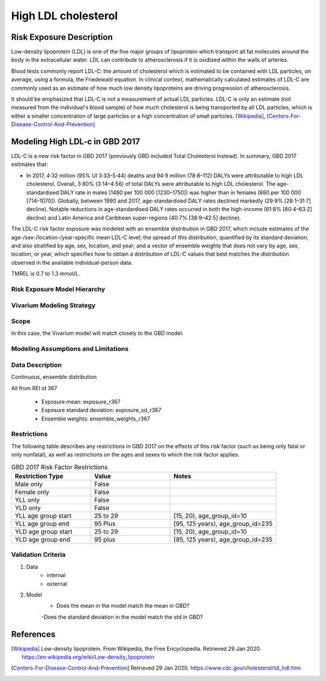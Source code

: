 .. _2017_risk_high_ldl_c:

====================
High LDL cholesterol
====================

Risk Exposure Description
-------------------------

.. todo::

   Add more information and references. In particular, find data about global prevalence and relation to disease fatal and non-fatal description.

Low-density lipoprotein (LDL) is one of the five major groups of lipoprotein which transport all fat molecules around the body in the extracellular water. LDL can contribute to atherosclerosis if it is oxidized within the walls of arteries.

Blood tests commonly report LDL-C: the amount of cholesterol which is estimated to be contained with LDL particles, on average, using a formula, the Friedewald equation. In clinical context, mathematically calculated estimates of LDL-C are commonly used as an estimate of how much low density lipoproteins are driving progression of atherosclerosis.

It should be emphasized that LDL-C is not a measurement of actual LDL particles. LDL-C is only an estimate (not measured from the individual's blood sample) of how much cholesterol is being transported by all LDL particles, which is either a smaller concentration of large particles or a high concentration of small particles. [Wikipedia]_, [Centers-For-Disease-Control-And-Prevention]_

Modeling High LDL-c in GBD 2017
-------------------------------

LDL-C is a new risk factor in GBD 2017 (previously GBD included Total Cholesterol instead).  In summary, GBD 2017 estimates that:

* In 2017, 4·32 million (95% UI 3·33–5·44) deaths and 94·9 million (78·8–112) DALYs were attributable to high LDL cholesterol. Overall, 3·80% (3·14–4·56) of total DALYs were attributable to high LDL cholesterol. The age-standardised DALY rate in males (1480 per 100 000 [1230–1750]) was higher than in females (880 per 100 000 [714–1070]). Globally, between 1990 and 2017, age-standardised DALY rates declined markedly (29·9% [28·1–31·7] decline). Notable reductions in age-standardised DALY rates occurred in both the high-income (61·8% [60·4–63·2] decline) and Latin America and Caribbean super-regions (40·7% [38·9–42·5] decline).

The LDL-C risk factor exposure was modeled with an ensemble distribution in GBD 2017, which include estimates of the age-/sex-/location-/year-specific mean LDL-C level; the spread of this distribution, quantified by its standard deviation, and also stratified by age, sex, location, and year; and a vector of ensemble weights that does not vary by age, sex, location, or year, which specifies how to obtain a distribution of LDL-C values that best matches the distribution observed in the available individual-person data.

.. todo::

   Define exposure and what units it is in-- LDL-cholesterol level, mmol/L or another unit.

TMREL is 0.7 to 1.3 mmol/L.

Risk Exposure Model Hierarchy
+++++++++++++++++++++++++++++

.. image:: risk_factor_hierarchy_ldlc.svg

Vivarium Modeling Strategy
++++++++++++++++++++++++++

Scope
+++++

In this case, the Vivarium model will match closely to the GBD model.

Modeling Assumptions and Limitations
++++++++++++++++++++++++++++++++++++

Data Description
++++++++++++++++

Continuous, ensemble distribution

All from REI id 367

    - Exposure mean: exposure_r367
    - Exposure standard deviation: exposure_sd_r367
    - Ensemble weights: ensemble_weights_r367


Restrictions
++++++++++++
.. todo:: Answer what minimum and maximum exposure level is logical?  For LDL-C in mmol/L it is at least 0.0 and at most 20?

The following table describes any restrictions in GBD 2017 on the effects of this risk factor (such as being only fatal or only nonfatal), as well as restrictions on the ages and sexes to which the risk factor applies.

.. list-table:: GBD 2017 Risk Factor Restrictions
   :widths: 15 15 20
   :header-rows: 1

   * - Restriction Type
     - Value
     - Notes
   * - Male only
     - False
     -
   * - Female only
     - False
     -
   * - YLL only
     - False
     -
   * - YLD only
     - False
     -
   * - YLL age group start
     - 25 to 29
     - [15, 20), age_group_id=10
   * - YLL age group end
     - 95 Plus
     - [95, 125 years), age_group_id=235
   * - YLD age group start
     - 25 to 29
     - [15, 20), age_group_id=10
   * - YLD age group end
     - 95 plus
     - [95, 125 years), age_group_id=235

Validation Criteria
+++++++++++++++++++

1. Data
    - internal
    - external
2. Model
    - Does the mean in the model match the mean in GBD?
    -Does the standard deviation in the model match the std in GBD?
    
References
----------

.. [Wikipedia] Low-density lipoprotein. From Wikipedia, the Free Encyclopedia.
   Retrieved 29 Jan 2020.
   https://en.wikipedia.org/wiki/Low-density_lipoprotein

.. [Centers-For-Disease-Control-And-Prevention]
    Retrieved 29 Jan 2020.
    https://www.cdc.gov/cholesterol/ldl_hdl.htm